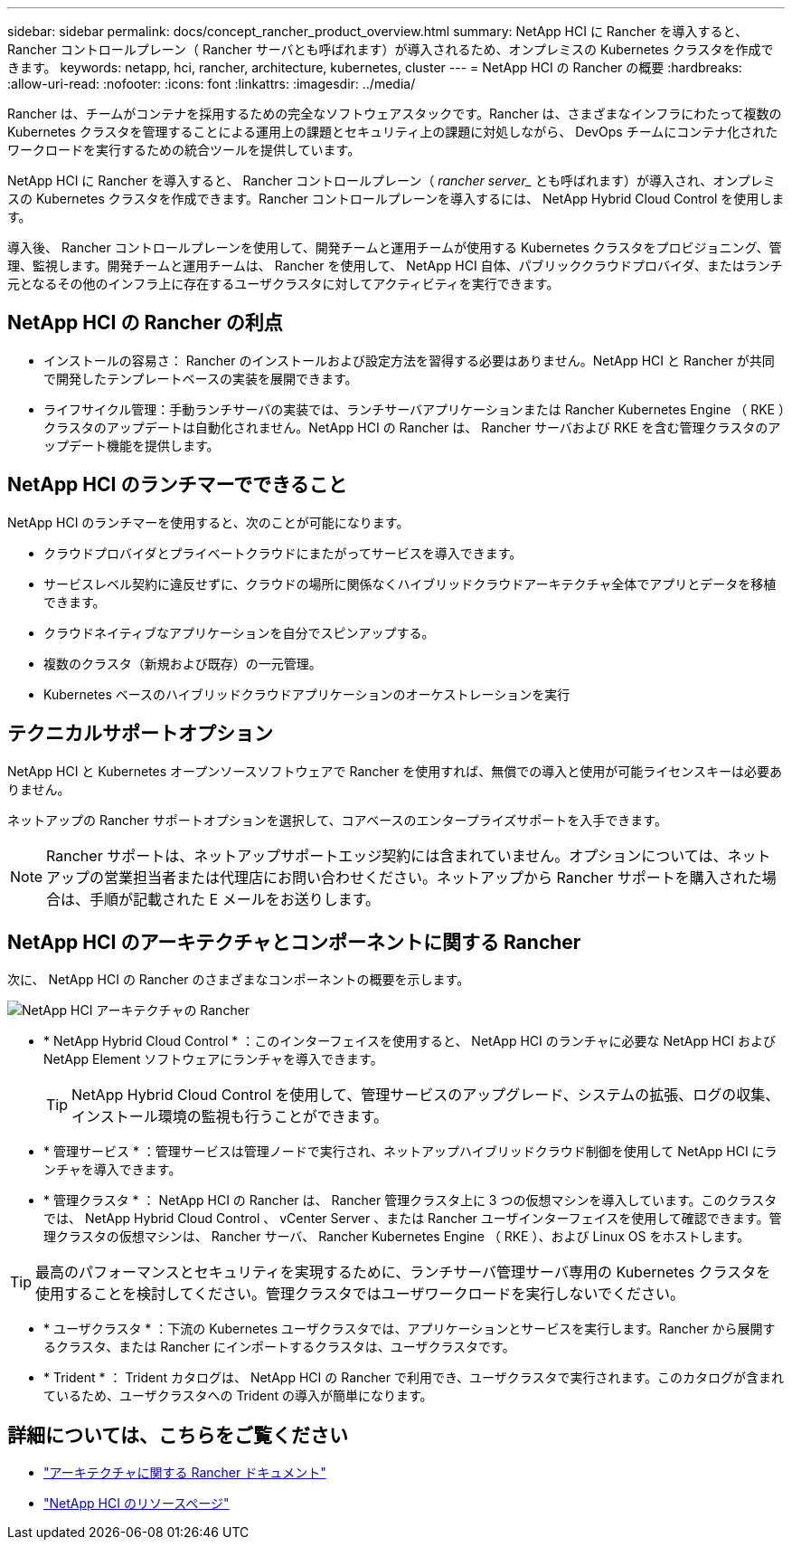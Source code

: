 ---
sidebar: sidebar 
permalink: docs/concept_rancher_product_overview.html 
summary: NetApp HCI に Rancher を導入すると、 Rancher コントロールプレーン（ Rancher サーバとも呼ばれます）が導入されるため、オンプレミスの Kubernetes クラスタを作成できます。 
keywords: netapp, hci, rancher, architecture, kubernetes, cluster 
---
= NetApp HCI の Rancher の概要
:hardbreaks:
:allow-uri-read: 
:nofooter: 
:icons: font
:linkattrs: 
:imagesdir: ../media/


[role="lead"]
Rancher は、チームがコンテナを採用するための完全なソフトウェアスタックです。Rancher は、さまざまなインフラにわたって複数の Kubernetes クラスタを管理することによる運用上の課題とセキュリティ上の課題に対処しながら、 DevOps チームにコンテナ化されたワークロードを実行するための統合ツールを提供しています。

NetApp HCI に Rancher を導入すると、 Rancher コントロールプレーン（ _rancher server__ とも呼ばれます）が導入され、オンプレミスの Kubernetes クラスタを作成できます。Rancher コントロールプレーンを導入するには、 NetApp Hybrid Cloud Control を使用します。

導入後、 Rancher コントロールプレーンを使用して、開発チームと運用チームが使用する Kubernetes クラスタをプロビジョニング、管理、監視します。開発チームと運用チームは、 Rancher を使用して、 NetApp HCI 自体、パブリッククラウドプロバイダ、またはランチ元となるその他のインフラ上に存在するユーザクラスタに対してアクティビティを実行できます。



== NetApp HCI の Rancher の利点

* インストールの容易さ： Rancher のインストールおよび設定方法を習得する必要はありません。NetApp HCI と Rancher が共同で開発したテンプレートベースの実装を展開できます。
* ライフサイクル管理：手動ランチサーバの実装では、ランチサーバアプリケーションまたは Rancher Kubernetes Engine （ RKE ）クラスタのアップデートは自動化されません。NetApp HCI の Rancher は、 Rancher サーバおよび RKE を含む管理クラスタのアップデート機能を提供します。




== NetApp HCI のランチマーでできること

NetApp HCI のランチマーを使用すると、次のことが可能になります。

* クラウドプロバイダとプライベートクラウドにまたがってサービスを導入できます。
* サービスレベル契約に違反せずに、クラウドの場所に関係なくハイブリッドクラウドアーキテクチャ全体でアプリとデータを移植できます。
* クラウドネイティブなアプリケーションを自分でスピンアップする。
* 複数のクラスタ（新規および既存）の一元管理。
* Kubernetes ベースのハイブリッドクラウドアプリケーションのオーケストレーションを実行




== テクニカルサポートオプション

NetApp HCI と Kubernetes オープンソースソフトウェアで Rancher を使用すれば、無償での導入と使用が可能ライセンスキーは必要ありません。

ネットアップの Rancher サポートオプションを選択して、コアベースのエンタープライズサポートを入手できます。


NOTE: Rancher サポートは、ネットアップサポートエッジ契約には含まれていません。オプションについては、ネットアップの営業担当者または代理店にお問い合わせください。ネットアップから Rancher サポートを購入された場合は、手順が記載された E メールをお送りします。



== NetApp HCI のアーキテクチャとコンポーネントに関する Rancher

次に、 NetApp HCI の Rancher のさまざまなコンポーネントの概要を示します。

image::rancher_architecture_diagram1.png[NetApp HCI アーキテクチャの Rancher]

* * NetApp Hybrid Cloud Control * ：このインターフェイスを使用すると、 NetApp HCI のランチャに必要な NetApp HCI および NetApp Element ソフトウェアにランチャを導入できます。
+

TIP: NetApp Hybrid Cloud Control を使用して、管理サービスのアップグレード、システムの拡張、ログの収集、インストール環境の監視も行うことができます。

* * 管理サービス * ：管理サービスは管理ノードで実行され、ネットアップハイブリッドクラウド制御を使用して NetApp HCI にランチャを導入できます。
* * 管理クラスタ * ： NetApp HCI の Rancher は、 Rancher 管理クラスタ上に 3 つの仮想マシンを導入しています。このクラスタでは、 NetApp Hybrid Cloud Control 、 vCenter Server 、または Rancher ユーザインターフェイスを使用して確認できます。管理クラスタの仮想マシンは、 Rancher サーバ、 Rancher Kubernetes Engine （ RKE ）、および Linux OS をホストします。



TIP: 最高のパフォーマンスとセキュリティを実現するために、ランチサーバ管理サーバ専用の Kubernetes クラスタを使用することを検討してください。管理クラスタではユーザワークロードを実行しないでください。

* * ユーザクラスタ * ：下流の Kubernetes ユーザクラスタでは、アプリケーションとサービスを実行します。Rancher から展開するクラスタ、または Rancher にインポートするクラスタは、ユーザクラスタです。
* * Trident * ： Trident カタログは、 NetApp HCI の Rancher で利用でき、ユーザクラスタで実行されます。このカタログが含まれているため、ユーザクラスタへの Trident の導入が簡単になります。


[discrete]
== 詳細については、こちらをご覧ください

* https://rancher.com/docs/rancher/v2.x/en/overview/architecture/["アーキテクチャに関する Rancher ドキュメント"^]
* https://www.netapp.com/us/documentation/hci.aspx["NetApp HCI のリソースページ"^]

